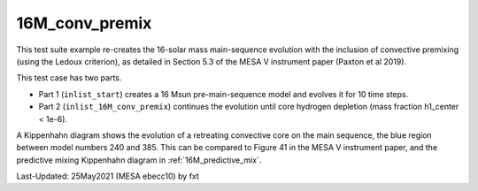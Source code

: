 .. _16M_conv_premix:

***************
16M_conv_premix
***************

This test suite example re-creates the 16-solar mass main-sequence
evolution with the inclusion of convective premixing (using the Ledoux
criterion), as detailed in Section 5.3 of the MESA V instrument paper
(Paxton et al 2019).

This test case has two parts.

* Part 1 (``inlist_start``) creates a 16 Msun pre-main-sequence model and evolves it for 10 time steps.

* Part 2 (``inlist_16M_conv_premix``) continues the evolution until core hydrogen depletion (mass fraction h1_center < 1e-6).

A Kippenhahn diagram shows the evolution of a retreating convective core on the main sequence, the blue region between model numbers 240 and 385.
This can be compared to Figure 41 in the MESA V instrument paper, and the predictive mixing Kippenhahn diagram in :ref:`16M_predictive_mix`.

.. image:: ../../../star/test_suite/16M_conv_premix/docs/kipp_00000388.svg


Last-Updated: 25May2021 (MESA ebecc10) by fxt

